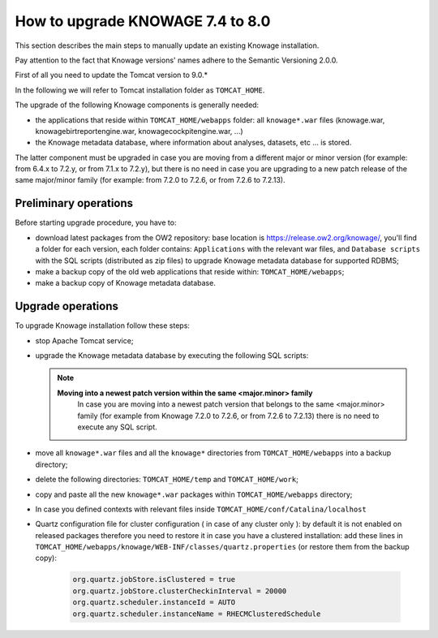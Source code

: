 How to upgrade KNOWAGE 7.4 to 8.0
########################################################################################################################

This section describes the main steps to manually update an existing Knowage installation.

Pay attention to the fact that Knowage versions' names adhere to the Semantic Versioning 2.0.0.

First of all you need to update the Tomcat version to 9.0.*

In the following we will refer to Tomcat installation folder as ``TOMCAT_HOME``.

The upgrade of the following Knowage components is generally needed:

-  the applications that reside within ``TOMCAT_HOME/webapps`` folder: all ``knowage*.war`` files (knowage.war, knowagebirtreportengine.war, knowagecockpitengine.war, ...)

-  the Knowage metadata database, where information about analyses, datasets, etc ... is stored.

The latter component must be upgraded in case you are moving from a different major or minor version (for example: from 6.4.x to 7.2.y, or from 7.1.x to 7.2.y), but there is no need in case you are upgrading to a new patch release of the same major/minor family (for example: from 7.2.0 to 7.2.6, or from 7.2.6 to 7.2.13).

Preliminary operations
------------------------------------------------------------------------------------------------------------------------

Before starting upgrade procedure, you have to:

-  download latest packages from the OW2 repository: base location is https://release.ow2.org/knowage/, you'll find a folder for each version, each folder contains: ``Applications`` with the relevant war files, and ``Database scripts`` with the SQL scripts (distributed as zip files) to upgrade Knowage metadata database for supported RDBMS;

-  make a backup copy of the old web applications that reside within: ``TOMCAT_HOME/webapps``;

-  make a backup copy of Knowage metadata database.


Upgrade operations
------------------------------------------------------------------------------------------------------------------------

To upgrade Knowage installation follow these steps:

-  stop Apache Tomcat service;

-  upgrade the Knowage metadata database by executing the following SQL scripts:

   .. code-block:: bash
    :linenos:

    ORA_upgradescript_7.4_to_8.0.sql

   .. note::
    **Moving into a newest patch version within the same <major.minor> family**
	In case you are moving into a newest patch version that belongs to the same <major.minor> family (for example from Knowage 7.2.0 to 7.2.6, or from 7.2.6 to 7.2.13) there is no need to execute any SQL script.

-  move all ``knowage*.war`` files and all the ``knowage*`` directories from ``TOMCAT_HOME/webapps`` into a backup directory;

-  delete the following directories: ``TOMCAT_HOME/temp`` and ``TOMCAT_HOME/work``;

-  copy and paste all the new ``knowage*.war`` packages within ``TOMCAT_HOME/webapps`` directory;

- In case you defined contexts with relevant files inside ``TOMCAT_HOME/conf/Catalina/localhost`` 

- Quartz configuration file for cluster configuration ( in case of any cluster only ):  by default it is not enabled on released packages therefore you need to restore it in case you have a clustered installation: add these lines in ``TOMCAT_HOME/webapps/knowage/WEB-INF/classes/quartz.properties`` (or restore them from the backup copy):

   .. code-block:: jproperties

    org.quartz.jobStore.isClustered = true
    org.quartz.jobStore.clusterCheckinInterval = 20000
    org.quartz.scheduler.instanceId = AUTO
    org.quartz.scheduler.instanceName = RHECMClusteredSchedule


